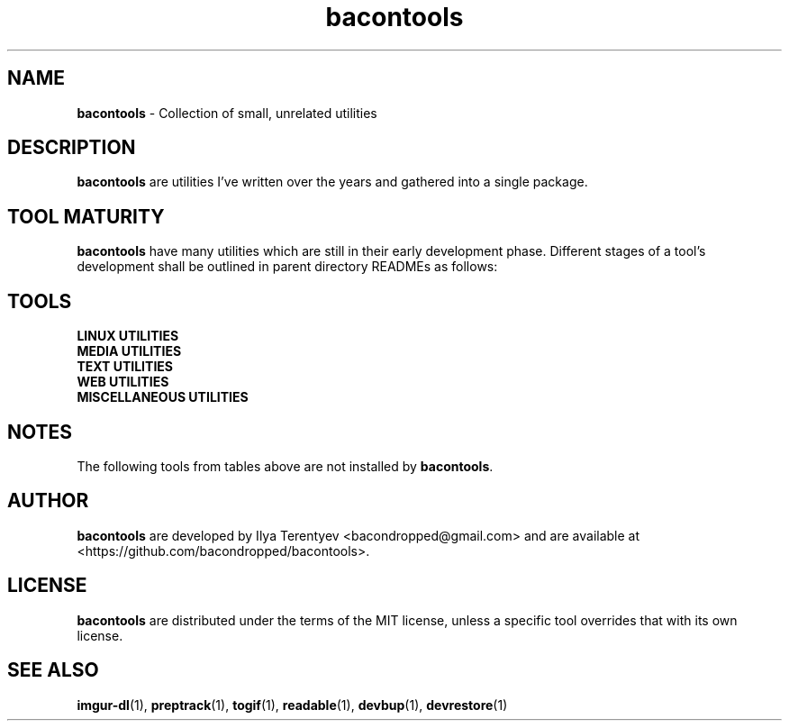 .TH bacontools 7 "bacontools" "17 Aug 2016" "version 2016.08.17"

.SH NAME
\fBbacontools\fP - Collection of small, unrelated utilities

.SH DESCRIPTION
\fBbacontools\fP are utilities I've written over the years and gathered into a
single package.

.SH TOOL MATURITY
\fBbacontools\fP have many utilities which are still in their early development
phase. Different stages of a tool's development shall be outlined in parent
directory READMEs as follows:

.TS
tab (@);
l l.
Maturity@Description
_
Hack@Solution to a single specific problem.
Untested@Some extensions and options have been implemented
Moving@Some testing/debugging was performed, and new features are being implemented
Maintained@No new features are currently implemented, debugging and testing may continue
.TE
.ad

.SH TOOLS
.TP
\fBLINUX UTILITIES\fP
.TS
tab (@);
l l l l.
Tool@Maturity@Description@Language
_
checkreboot@Hack@Print whether reboot is required@POSIX shell
cptemp@Hack@Copy file/directory to /tmp@POSIX shell
devbup@Moving@Backup, archive, and encrypt files and devices@Bash
devrestore@Hack@Restore devbup archives@Bash
docker-cleanup@Hack@Remove old Docker containers@POSIX shell
du1@Hack@Print sizes of top level directories@POSIX shell
netinfo@Untested@Print current WAN IP and nmcli connection name@POSIX shell
single-urxvt@Hack@Launch a singleton urxvt instance@POSIX shell
userls@Hack@Print all users on the system@POSIX shell
.TE
.ad

.TP
\fBMEDIA UTILITIES\fP
.TS
tab (@);
l l l l.
Tool@Maturity@Description@Language
_
ImageValidator@Untested@Detect corrupted images@C#
preptrack@Moving@Reencode files to MP3s, rewrite ID3V2 tags@Bash
togif@Maintained@Convert videos to animated GIFs@POSIX shell
vidinfo@Hack@Print video size, FPS, dimensions, and stream info@POSIX shell
.TE
.ad

.TP
\fBTEXT UTILITIES\fP
.TS
tab (@);
l l l l.
Tool@Maturity@Description@Language
_
balance@Untested@Detect if strings contain balanced/unbalanced parens@C
center@Hack@Center text@POSIX shell
lines@Hack@Print distribution of input lines lengths@POSIX shell
morseconv@Hack@Convert text to Morse@Python
n7m@Untested@Generate a numeronym (i18n, l10n, etc.)@C
readable@Untested@Heuristically filter out garbage strings@C
ringcat@Hack@Append stdin to the end of the file circularly@POSIX shell
ruler@Hack@Print length of the longest line@POSIX shell
trimline@Hack@Trim leading and trailing whitespaces@POSIX shell
vimless@Hack@Display vimcat output in less@POSIX shell
.TE
.ad

.TP
\fBWEB UTILITIES\fP
.TS
tab (@);
l l l l.
Tool@Maturity@Description@Language
_
curl-tt@Hack@Test server response time@POSIX shell
httpdf@Hack@Listen to a port and return free space@Go
myzuka-dl@Moving@Download audio tracks from myzuka.fm@Ruby
imgur-dl@Moving@Download Imgur albums@Ruby
respcode@Hack@Return HTTP response code@POSIX shell
wget-page@Hack@Download a web page@POSIX shell
.TE
.ad

.TP
\fBMISCELLANEOUS UTILITIES\fP
.TS
tab (@);
l l l l.
Tool@Maturity@Description@Language
_
EncodingConverter@Untested@Convert between different encodings@C#
apdiff@Hack@Print differing parts of similar file paths@Python
baconplaylist@Hack@Query a list in a specific format@POSIX shell
bananaglee@Hack@Generate a USA federal agency-like project identifier@Haskell
bitcount@Hack@Tally individual bits in stdin bytes@C
bitdiff@Hack@Detect different bytes in mostly similar files@C
byteat@Hack@Print value of byte at index@C
clone-github-user@Hack@Clone all repositories of a single Github user@POSIX shell
corrupt@Untested@Flip/remove random bits/bytes@C
git-ls@Untested@Github-like human-readable Git repo directory listing@Python
git-repo-list@Hack@Clone or pull all repos from a remote list@POSIX shell
git-stat-atr@Hack@Sort output of `git diff --stat` by added/total ratio@POSIX shell
maybe@Hack@Prints yes and no randomly interleaved@C
pip-upgrade-all@Hack@Upgrade all local PIP packages@Python
stopwatch@Hack@Count elapsed time@POSIX shell
tasktags@Untested@Search for tags like TODO@POSIX shell
termdraw@Moving@Print ASCII-art graphs@Python
update-all@Hack@Update all Git repositories in level 1 subdirectories@POSIX shell
.TE
.ad

.SH NOTES
The following tools from tables above are not installed by \fBbacontools\fP.
.TS
tab (@);
l l.
Tool@Reason for exclusion
_
EncodingConverter@Developed on Windows with MSVS, not ported to Mono
ImageValidator@Same as EncodingConverter
termdraw@Problems with Python package installation
.TE

.SH AUTHOR
\fBbacontools\fP are developed by Ilya Terentyev <bacondropped@gmail.com> and
are available at <https://github.com/bacondropped/bacontools>.

.SH LICENSE
\fBbacontools\fP are distributed under the terms of the MIT license, unless
a specific tool overrides that with its own license.

.SH SEE ALSO
\fBimgur-dl\fP(1), \fBpreptrack\fP(1), \fBtogif\fP(1), \fBreadable\fP(1),
\fBdevbup\fP(1), \fBdevrestore\fP(1)
